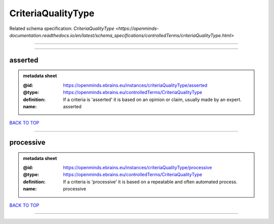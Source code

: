 ###################
CriteriaQualityType
###################

Related schema specification: `CriteriaQualityType <https://openminds-documentation.readthedocs.io/en/latest/schema_specifications/controlledTerms/criteriaQualityType.html>`

------------

------------

asserted
--------

.. admonition:: metadata sheet

   :@id: https://openminds.ebrains.eu/instances/criteriaQualityType/asserted
   :@type: https://openminds.ebrains.eu/controlledTerms/CriteriaQualityType
   :definition: If a criteria is 'asserted' it is based on an opinion or claim, usually made by an expert.
   :name: asserted

`BACK TO TOP <CriteriaQualityType_>`_

------------

processive
----------

.. admonition:: metadata sheet

   :@id: https://openminds.ebrains.eu/instances/criteriaQualityType/processive
   :@type: https://openminds.ebrains.eu/controlledTerms/CriteriaQualityType
   :definition: If a criteria is 'processive' it is based on a repeatable and often automated process.
   :name: processive

`BACK TO TOP <CriteriaQualityType_>`_

------------

